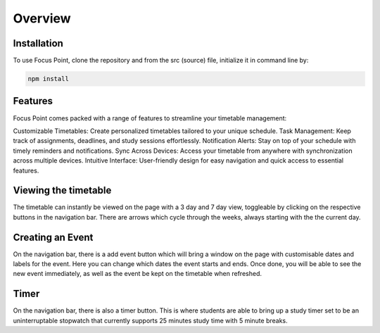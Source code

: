 Overview
=====

.. _installation:

Installation
------------

To use Focus Point, clone the repository and from the src (source) file, initialize it in command line by:

.. code-block:: console

   npm install

Features
------------

Focus Point comes packed with a range of features to streamline your timetable management:

Customizable Timetables: Create personalized timetables tailored to your unique schedule.
Task Management: Keep track of assignments, deadlines, and study sessions effortlessly.
Notification Alerts: Stay on top of your schedule with timely reminders and notifications.
Sync Across Devices: Access your timetable from anywhere with synchronization across multiple devices.
Intuitive Interface: User-friendly design for easy navigation and quick access to essential features.

Viewing the timetable
-------------

The timetable can instantly be viewed on the page with a 3 day and 7 day view, toggleable by clicking on the respective buttons in the navigation bar. There are arrows which cycle through the weeks, always starting with the the current day.

Creating an Event
-------------

On the navigation bar, there is a add event button which will bring a window on the page with customisable dates and labels for the event. Here you can change which dates the event starts and ends. Once done, you will be able to see the new event immediately, as well as the event be kept on the timetable when refreshed.

Timer
-------------

On the navigation bar, there is also a timer button. This is where students are able to bring up a study timer set to be an uninterruptable stopwatch that currently supports 25 minutes study time with 5 minute breaks.

